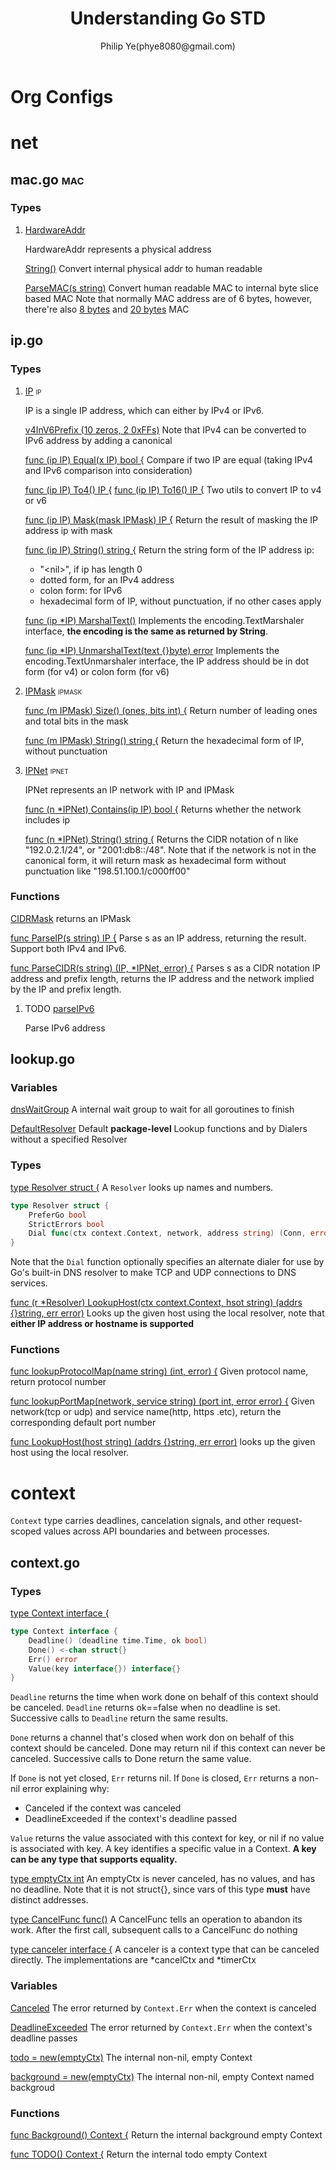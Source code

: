 #+Title: Understanding Go STD
#+Author: Philip Ye(phye8080@gmail.com)

* Org Configs
#+STARTUP: overview
#+STARTUP: hidestars
* net 
** mac.go                                                                       :mac:
*** Types
**** [[file:/usr/local/go/src/net/mac.go::type%20HardwareAddr%20%5B%5Dbyte][HardwareAddr]]
     HardwareAddr represents a physical address
     
     [[file:/usr/local/go/src/net/mac.go::func%20(a%20HardwareAddr)%20String()%20string%20{][String()]]
     Convert internal physical addr to human readable

     [[file:/usr/local/go/src/net/mac.go::func%20ParseMAC(s%20string)%20(hw%20HardwareAddr,%20err%20error)%20{][ParseMAC(s string)]]
     Convert human readable MAC to internal byte slice based MAC
     Note that normally MAC address are of 6 bytes, however, there're also [[file:/usr/local/go/src/net/mac.go::/%2001:23:45:67:89:ab:cd:ef][8 bytes]] and [[file:/usr/local/go/src/net/mac.go::/%2001:23:45:67:89:ab:cd:ef:00:00:01:23:45:67:89:ab:cd:ef:00:00][20 bytes]] MAC

** ip.go
*** Types
**** [[file:/usr/local/go/src/net/ip.go::type%20IP%20\%5B%5Dbyte][IP]]                                                                         :ip:
     IP is a single IP address, which can either by IPv4 or IPv6. 

     [[file:/usr/local/go/src/net/ip.go::var%20v4InV6Prefix%20%3D%20%5B%5Dbyte{0,%200,%200,%200,%200,%200,%200,%200,%200,%200,%200xff,%200xff}][v4InV6Prefix (10 zeros, 2 0xFFs)]] 
     Note that IPv4 can be converted to IPv6 address by adding a canonical

     [[file:/usr/local/go/src/net/ip.go::func%20(ip%20IP)%20Equal(x%20IP)%20bool%20{][func (ip IP) Equal(x IP) bool {]]
     Compare if two IP are equal (taking IPv4 and IPv6 comparison into consideration)

     [[file:/usr/local/go/src/net/ip.go::func%20(ip%20IP)%20To4()%20IP%20{][func (ip IP) To4() IP {]]
     [[file:/usr/local/go/src/net/ip.go::func%20(ip%20IP)%20To16()%20IP%20{][func (ip IP) To16() IP {]]
     Two utils to convert IP to v4 or v6

     [[file:/usr/local/go/src/net/ip.go::func%20(ip%20IP)%20Mask(mask%20IPMask)%20IP%20{][func (ip IP) Mask(mask IPMask) IP {]]
     Return the result of masking the IP address ip with mask
     
     [[file:/usr/local/go/src/net/ip.go::func%20(ip%20IP)%20String()%20string%20{][func (ip IP) String() string {]]
     Return the string form of the IP address ip:
       - "<nil>", if ip has length 0
       - dotted form, for an IPv4 address
       - colon form: for IPv6
       - hexadecimal form of IP, without punctuation, if no other cases apply

     [[file:/usr/local/go/src/net/ip.go::func%20(ip%20IP)%20MarshalText()%20(\%5B%5Dbyte,%20error)%20{][func (ip *IP) MarshalText()]]
     Implements the encoding.TextMarshaler interface, *the encoding is the same as
     returned by String*. 

     [[file:/usr/local/go/src/net/ip.go::func%20(ip%20*IP)%20UnmarshalText(text%20%5B%5Dbyte)%20error%20{][func (ip *IP) UnmarshalText(text {}byte) error]]
     Implements the encoding.TextUnmarshaler interface, the IP address should be
     in dot form (for v4) or colon form (for v6)

**** [[file:/usr/local/go/src/net/ip.go::type%20IPMask%20\%5B%5Dbyte][IPMask]]                                                                     :ipmask:
     [[file:/usr/local/go/src/net/ip.go::func%20(m%20IPMask)%20Size()%20(ones,%20bits%20int)%20{][func (m IPMask) Size() (ones, bits int) {]]
     Return number of leading ones and total bits in the mask

     [[file:/usr/local/go/src/net/ip.go::func%20(m%20IPMask)%20String()%20string%20{][func (m IPMask) String() string {]]
     Return the hexadecimal form of IP, without punctuation

**** [[file:/usr/local/go/src/net/ip.go::type%20IPNet%20struct%20{][IPNet]]                                                                      :ipnet:
     IPNet represents an IP network with IP and IPMask

     [[file:/usr/local/go/src/net/ip.go::func%20(n%20*IPNet)%20Contains(ip%20IP)%20bool%20{][func (n *IPNet) Contains(ip IP) bool {]]
     Returns whether the network includes ip

     [[file:/usr/local/go/src/net/ip.go::func%20(n%20*IPNet)%20String()%20string%20{][func (n *IPNet) String() string {]]
     Returns the CIDR notation of n like "192.0.2.1/24", or "2001:db8::/48". Note
     that if the network is not in the canonical form, it will return mask as
     hexadecimal form without punctuation like "198.51.100.1/c000ff00"

*** Functions 
    [[file:/usr/local/go/src/net/ip.go::func%20CIDRMask(ones,%20bits%20int)%20IPMask%20{][CIDRMask]] returns an IPMask 

    [[file:/usr/local/go/src/net/ip.go::func%20ParseIP(s%20string)%20IP%20{][func ParseIP(s string) IP {]]
    Parse s as an IP address, returning the result. Support both IPv4 and IPv6.
    
    [[file:/usr/local/go/src/net/ip.go::func%20ParseCIDR(s%20string)%20(IP,%20*IPNet,%20error)%20{][func ParseCIDR(s string) (IP, *IPNet, error) {]]
    Parses s as a CIDR notation IP address and prefix length, returns the IP
    address and the network implied by the IP and prefix length. 

**** TODO [[file:/usr/local/go/src/net/ip.go::func%20parseIPv6(s%20string,%20zoneAllowed%20bool)%20(ip%20IP,%20zone%20string)%20{][parseIPv6]]
     Parse IPv6 address

** lookup.go
*** Variables
    [[file:/usr/local/go/src/net/ip.go::func%20(ip%20IP)%20MarshalText()%20(%5B%5Dbyte,%20error)%20{][dnsWaitGroup]]
    A internal wait group to wait for all goroutines to finish
    
    [[file:/usr/local/go/src/net/lookup.go::var%20DefaultResolver%20%3D%20&Resolver{}][DefaultResolver]]
    Default *package-level* Lookup functions and by Dialers without a specified
    Resolver 
    
*** Types
    [[file:/usr/local/go/src/net/lookup.go::type%20Resolver%20struct%20{][type Resolver struct {]]
    A ~Resolver~ looks up names and numbers. 

    #+begin_src go
    type Resolver struct {
        PreferGo bool
        StrictErrors bool
        Dial func(ctx context.Context, network, address string) (Conn, error)
    }
    #+end_src

    Note that the ~Dial~ function optionally specifies an alternate dialer for
    use by Go's built-in DNS resolver to make TCP and UDP connections to DNS
    services. 
    
    [[file:/usr/local/go/src/net/lookup.go::func%20(r%20*Resolver)%20LookupHost(ctx%20context.Context,%20host%20string)%20(addrs%20%5B%5Dstring,%20err%20error)%20{][func (r *Resolver) LookupHost(ctx context.Context, hsot string) (addrs {}string, err error)]]
    Looks up the given host using the local resolver, note that *either IP
    address or hostname is supported* 

*** Functions
    [[file:/usr/local/go/src/net/lookup.go::func%20lookupProtocolMap(name%20string)%20(int,%20error)%20{][func lookupProtocolMap(name string) (int, error) {]]
    Given protocol name, return protocol number
    
    [[file:/usr/local/go/src/net/lookup.go::func%20lookupPortMap(network,%20service%20string)%20(port%20int,%20error%20error)%20{][func lookupPortMap(network, service string) (port int, error error) {]]
    Given network(tcp or udp) and service name(http, https .etc), return the
    corresponding default port number

    [[file:/usr/local/go/src/net/lookup.go::func%20LookupHost(host%20string)%20(addrs%20%5B%5Dstring,%20err%20error)%20{][func LookupHost(host string) (addrs {}string, err error)]]
    looks up the given host using the local resolver. 

    

* context
  ~Context~ type carries deadlines, cancelation signals, and other
  request-scoped values across API boundaries and between processes. 

** context.go

*** Types

    [[file:/usr/local/go/src/context/context.go::type%20Context%20interface%20{][type Context interface {]]
    #+begin_src go
    type Context interface {
        Deadline() (deadline time.Time, ok bool)
        Done() <-chan struct{}
        Err() error
        Value(key interface{}) interface{}
    }
    #+end_src
    
    ~Deadline~ returns the time when work done on behalf of this context
    should be canceled. ~Deadline~ returns ok==false when no deadline is
    set. Successive calls to ~Deadline~ return the same results. 

    ~Done~ returns a channel that's closed when work don on behalf of this
    context should be canceled. Done may return nil if this context can never be
    canceled. Successive calls to Done return the same value.

    If ~Done~ is not yet closed, ~Err~ returns nil. If ~Done~ is closed, ~Err~
    returns a non-nil error explaining why: 
      - Canceled if the context was canceled
      - DeadlineExceeded if the context's deadline passed

    ~Value~ returns the value associated with this context for key, or nil if no
    value is associated with key. A key identifies a specific value in a
    Context. *A key can be any type that supports equality.*


    [[file:/usr/local/go/src/context/context.go::type%20emptyCtx%20int][type emptyCtx int]]
    An emptyCtx is never canceled, has no values, and has no deadline. Note that
    it is not struct{}, since vars of this type *must* have distinct addresses. 

    [[file:/usr/local/go/src/context/context.go::type%20CancelFunc%20func()][type CancelFunc func()]]
    A CancelFunc tells an operation to abandon its work. After the first call,
    subsequent calls to a CancelFunc do nothing

    [[file:/usr/local/go/src/context/context.go::type%20canceler%20interface%20{][type canceler interface {]]
    A canceler is a context type that can be canceled directly. The
    implementations are *cancelCtx and *timerCtx


*** Variables
    [[file:/usr/local/go/src/context/context.go::var%20Canceled%20%3D%20errors.New("context%20canceled")][Canceled]]
    The error returned by ~Context.Err~ when the context is canceled

    [[file:/usr/local/go/src/context/context.go::var%20DeadlineExceeded%20error%20%3D%20deadlineExceededError{}][DeadlineExceeded]]
    The error returned by ~Context.Err~ when the context's deadline passes

    [[file:/usr/local/go/src/context/context.go::todo%20%3D%20new(emptyCtx)][todo = new(emptyCtx)]]
    The internal non-nil, empty Context
    
    [[file:/usr/local/go/src/context/context.go::background%20%3D%20new(emptyCtx)][background = new(emptyCtx)]]
    The internal non-nil, empty Context named backgroud
    

*** Functions
    [[file:/usr/local/go/src/context/context.go::func%20Background()%20Context%20{][func Background() Context {]]
    Return the internal background empty Context

    [[file:/usr/local/go/src/context/context.go::func%20TODO()%20Context%20{][func TODO() Context {]]
    Return the internal todo empty Context